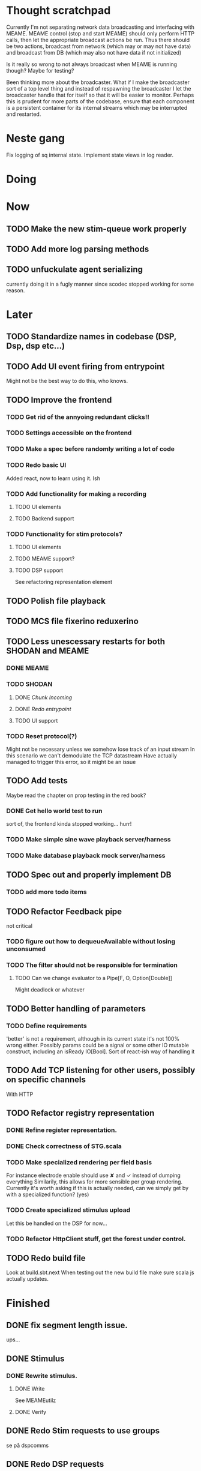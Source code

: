 * Thought scratchpad
  Currently I'm not separating network data broadcasting and interfacing with MEAME.
  MEAME control (stop and start MEAME) should only perform HTTP calls, then let the 
  appropriate broadcast actions be run.
  Thus there should be two actions, broadcast from network (which may or may not have 
  data) and broadcast from DB (which may also not have data if not initialized)
  
  Is it really so wrong to not always broadcast when MEAME is running though? Maybe for testing?
  
  Been thinking more about the broadcaster. What if I make the broadcaster sort of a top level thing 
  and instead of respawning the broadcaster I let the broadcaster handle that for itself so that 
  it will be easier to monitor.
  Perhaps this is prudent for more parts of the codebase, ensure that each component is a persistent 
  container for its internal streams which may be interrupted and restarted.

* Neste gang
  Fix logging of sq internal state.
  Implement state views in log reader.
  
* Doing
  
* Now 
** TODO Make the new stim-queue work properly
     
** TODO Add more log parsing methods
** TODO unfuckulate agent serializing
   currently doing it in a fugly manner since scodec stopped working for some reason.
* Later
** TODO Standardize names in codebase (DSP, Dsp, dsp etc...)
** TODO Add UI event firing from entrypoint
   Might not be the best way to do this, who knows.
** TODO Improve the frontend
*** TODO Get rid of the annyoing redundant clicks!!
*** TODO Settings accessible on the frontend
*** TODO Make a spec before randomly writing a lot of code
*** TODO Redo basic UI
   Added react, now to learn using it. Ish

*** TODO Add functionality for making a recording
**** TODO UI elements
**** TODO Backend support

*** TODO Functionality for stim protocols?
**** TODO UI elements
**** TODO MEAME support?
**** TODO DSP support
    See refactoring representation element

** TODO Polish file playback
** TODO MCS file fixerino reduxerino
** TODO Less unescessary restarts for both SHODAN and MEAME
*** DONE MEAME
*** TODO SHODAN
**** DONE [[*Chunk all data from TCP for easier restarts etc][Chunk Incoming]]
**** DONE [[*Redo entrypoint][Redo entrypoint]] 
**** TODO UI support
*** TODO Reset protocol(?)
    Might not be necessary unless we somehow lose track of an input stream
    In this scenario we can't demodulate the TCP datastream
    Have actually managed to trigger this error, so it might be an issue

** TODO Add tests
   Maybe read the chapter on prop testing in the red book?
*** DONE Get hello world test to run
    sort of, the frontend kinda stopped working... hurr!
*** TODO Make simple sine wave playback server/harness
*** TODO Make database playback mock server/harness
   
** TODO Spec out and properly implement DB
*** TODO add more todo items
** TODO Refactor Feedback pipe
   not critical
*** TODO figure out how to dequeueAvailable without losing unconsumed
*** TODO The filter should not be responsible for termination
**** TODO Can we change evaluator to a Pipe[F, O, Option[Double]]
     Might deadlock or whatever
    
** TODO Better handling of parameters
*** TODO Define requirements
    'better' is not a requirement, although in its current state it's not
    100% wrong either. Possibly params could be a signal or some other IO
    mutable construct, including an isReady IO[Bool].
    Sort of react-ish way of handling it

** TODO Add TCP listening for other users, possibly on specific channels
   With HTTP
** TODO Refactor registry representation
*** DONE Refine register representation.
*** DONE Check correctness of STG.scala
*** TODO Make specialized rendering per field basis
   For instance electrode enable should use ✘ and ✓ instead of dumping everything
   Similarily, this allows for more sensible per group rendering.
   Currently it's worth asking if this is actually needed, can we simply get by
   with a specialized function? (yes)
*** TODO Create specialized stimulus upload
   Let this be handled on the DSP for now...
*** TODO Refactor HttpClient stuff, get the forest under control.
   
** TODO Redo build file
   Look at build.sbt.next
   When testing out the new build file make sure scala js
   actually updates.
   
   
* Finished
** DONE fix segment length issue.
   ups...
** DONE Stimulus
*** DONE Rewrite stimulus.
**** DONE Write
    See MEAMEutilz
**** DONE Verify
   
** DONE Redo Stim requests to use groups
   se på dspcomms
** DONE Redo DSP requests  
   Currently all auxillary DSP functionality from MEAME is disabled.
*** DONE DSP barf log
*** DONE Consider re-adding auxillary methods (reset and upload)
    Not a DSP request, this is a more general MEAME req
*** DONE Stimulus call
** DONE Create minimal repro of scope error 
   Something about topics is causing shit to go ultra-south...
** DONE Verify entrypoint2
*** DONE Broadcasting
*** DONE MEAME data
*** DONE File playback
    Works, but crashes on empty string in the end
*** DONE Agent
** DONE Implement and test finalizing of db recording.
** DONE Verify and finish file playback.
*** DONE Add basic user interface support
*** DONE Figure out how to start and stop recordings
    Start should be params -> IO[IO[Unit]] perhaps?
    Outer IO is the start, the inner IO is the finalization which
    writes metadata to the db etc?
    
    This ended up getting a lot more involved actually!
    
*** DONE Verify that recording triangle waves from MEAME2 works
**** DONE Stream to database
     Had an issue where using a queue would cause displaying and
     saving data caused the data to get split, rather than duplicated.
     
     Now uses topic, which should fix the problem
     
**** DONE Stream from database
*** DONE Get throttling to work properly
*** DONE Verify correctness
    Some verification dawg...
   
** DONE Redo entrypoint
*** DONE Implement IO actions as described in [[file:backend/src/main/scala/cyborg/entrypoint2.scala::case%20class%20ProgramState(][program state]] 
    When shut down, a process must: 
    + notify the UI
    + set its boolean to false
    Pausing a recording has been considered but does not make 
    sense since this would lead to a seemingly fine recording 
    with a temporal jump.
**** DONE stop and start data acquisition from MEAME
**** DONE stop (finalize) and start recording 
**** DONE stop and start data playback from DB
     We will not be doing pausing at the time being
**** DONE stop and start agent
***** DONE make the GA runner stoppable and startable 
*** DONE Resetting MEAME
    Will not implement
    
** DONE Write more documentation
** DONE Stim req system
*** DONE Implement
*** DONE Test
**** DONE Implement logging rig
**** DONE Debug with logging rig
** DONE Implement stim on MEAME
** DONE Fix perf issue with sending data to frontend. It keeps buffering way past shutting down MEAME
  Turns out it was queue segment size being 1
*** DONE Try to create a send only program
*** DONE Figure out the deal with queue sizes
   dequeueAvailable or dequeueBatch achieves what we're after

** DONE Chunk all data from TCP for easier restarts etc
   As it is, the datastream from MEAME and the DB does not identify which segment is running.
   By adding tags we can make it easier to restart etc.
   Should topics get the same treatment?
** DONE Fix the GA for the last time
*** DONE Create generic version
*** DONE Test with simple example
*** DONE reimplement GA in terms of generic version
**** DONE Implement
**** DONE Make it work
  
** DONE Add sine wave generator on MEAME for debugging
  Ended up being sawtooth, no difference really


* Dropped and/or Not needed

  
* how 2 fs2 fra gitter (ikke slett plz)
Yeah, I do that in too many places
but soon I've got a working version out, then I'm gonna refactor and write good tests and all that jazz while the stable version automagically outputs research data
and everyone will be happy

Fabio Labella @SystemFw 15:51
then you'd need to write the usual recursive function as you do with Pulls in general
and then recursive(input).stream to get a Pipe

PeterAaser @PeterAaser 15:52
btw, is there a good place to get an idea of how fs2 works on the inside?

Fabio Labella @SystemFw 15:52
yes
the code :stuck_out_tongue:

PeterAaser @PeterAaser 15:52
Say I want to learn enough about to fs2 to actually contribute

Fabio Labella @SystemFw 15:52
sorry

PeterAaser @PeterAaser 15:52
How would you start

Fabio Labella @SystemFw 15:52
so there's a few layers, so to speak

PeterAaser @PeterAaser 15:52
I've actually read much of the code, but I tend to not stray into the core parts where scary things lie

Fabio Labella @SystemFw 15:53
so what I do

PeterAaser @PeterAaser 15:53
like don't ask me what a FreeC is (Free and coyoneda?)

Fabio Labella @SystemFw 15:53
no, that's just a Free monad with an extra constructor to take care of exception handling
cats Free already has coyoneda embedded in it
so I have a few random suggestions
first of all, master the Stream api (apart from where concurrency is involved)
assuming that it works by magic
but like, try and figure out what each method does, how to combine them, useful patterns and the like

PeterAaser @PeterAaser 15:55
I'm pretty good at the stream API. My activity in this channel might give a false impression, but that's because I usually only ask when I need to do something stupid :stuck_out_tongue:

Fabio Labella @SystemFw 15:55
lol I was speaking in general, not your specific knowledge :stuck_out_tongue:

PeterAaser @PeterAaser 15:56
but it's definitely a good place to keep improving

Fabio Labella @SystemFw 15:56
then do the same, but learning about the implementations
which are kinda divided in different categories
i.e. things that are written in terms of other streams combinators <- these are the best
concurrency/cats-effect <- I'll tell you about this in a second
things that are implemented using Pull <- this are the second best

PeterAaser @PeterAaser 15:57
How about stuff like scopes which aren't really visible to the end user?

Fabio Labella @SystemFw 15:57
things that are primitives <- last

PeterAaser @PeterAaser 15:57
unless something that shouldn't explode explodes

Fabio Labella @SystemFw 15:57
well, you just need to figure out the core interpreter for that
so Algebra
it's tricky, not gonna lie

PeterAaser @PeterAaser 15:58
haha I remember some of the signatures from 0.9

Fabio Labella @SystemFw 15:58
a good exercise is to dive into the async package, however
it's kinda standalone

PeterAaser @PeterAaser 15:58
The algebraF thing
that's a good tip

Fabio Labella @SystemFw 15:58
what I did
is spending a weekend going from the Java memory model (which you need to understand the lock-free queue used in actor)
then from actor to the implementation of Ref
than from the semantics of Ref to the concurrent data structures
and then from there to the concurrent combinators join, start concurrently and so on

PeterAaser @PeterAaser 16:00
That's for the async part, right?

Fabio Labella @SystemFw 16:00
yes
there's kinda two styles of concurrency is fs2 (this is my own informal split, so don't take it for granted)

PeterAaser @PeterAaser 16:00
Right, that sounds like a good way to go about it

Fabio Labella @SystemFw 16:00
stuff in async, which I've just mentioned
and stuff like merge, which ultimately relies on AsyncPull
but the async package itself is challenging enough as a start, imho
one extra tip
you don't have to go all the way down
for example, there's no need to understand how Actor works

PeterAaser @PeterAaser 16:01
Yeah, that's a good point

Fabio Labella @SystemFw 16:01
its semantics are very clear, so you can assume them as primitives
because understanding actor can be very tricky
I'm keen on low level concurrency so I did that
but it's not necessary
unless you fancy reading about lock-free algorithms in C

PeterAaser @PeterAaser 16:02
Haha, I'm running the parallel computations coursework at my university
I try very hard to avoid semaphores and similar unless I absolutely have to

Fabio Labella @SystemFw 16:03
You should also bear in mind that I'm a maintainer, and I don't know everything about the library yet

PeterAaser @PeterAaser 16:03
It's just impossible to get them right consistantly

Fabio Labella @SystemFw 16:03
so you could definitely contribute something while you learn
well, the fs2 semaphores are quite nice :P
but yeah, have you ever used haskell STM?

PeterAaser @PeterAaser 16:04
Thanks a lot, I hope I get some free time soon so I can finally go back to dagobah and finish my jedi training
No, learning haskell is on my to-do list
can't be that hard to learn haskell when I write functional scala

Fabio Labella @SystemFw 16:04
:+1:
sweetest concurrency model I've used
actually, you're mostly going to find that a lot of things are easier/less convoluted
although I really like scala as well

PeterAaser @PeterAaser 16:05
I really prefer scalas syntax, it's much easier for me to parse
although I dislike curly braces
and the type inferenc
Like how can Nil not be inferred
aornshdi

Fabio Labella @SystemFw 16:06
ime, syntax really does depend on habit
I used to hate scala syntax and its noise
now I don't mind it at all

PeterAaser @PeterAaser 16:06
(0 /: List[A[Lot[Of[Stuff]]]]())(_+_)

Fabio Labella @SystemFw 16:06
lol

PeterAaser @PeterAaser 16:06
instead of (0 /: Nil)(_+_)
but apart from that I find scalas type declarations to be very informative and I don't mind them at all

Fabio Labella @SystemFw 16:07
foldl' 0 (+)
the kind syntax is atrocious

PeterAaser @PeterAaser 16:08
I quite like /:
oh yes
but bearable with macros luckily
that's why I bet on scala, because shit like that ends up being fixed
and not just with boilerplate tools
lol, friend sent me this
http://i.4cdn.org/sci/1507818316576.png

proof via interpretive dance

Fabio Labella @SystemFw 16:09
amazing

PeterAaser @PeterAaser 16:09
we should totally find out what it is and find a way to incorporate it into the fs2 docs

* React
  < is for tags and tag attributes (<.div and <div looks similar)
  ^ is for attributes since it's concise

  underscore seemingly indicates we don't want to care about renderscope

  render_P: ((String) => VDomElement)                                  => Step4
  renderP:  ((RenderScope[String, Unit, Unit], String) => VDomElement) => Step4

  the renderScope is typically passed as $ (which is a legal identifier in scala, who knew)

  props: basically function argument for a UI component
  state: stuff that changes which a component may or may not react to (?)

* React Code scalajs vs js
#+begin_src js
  class ProductCategoryRow extends React.Component {
    render() {
      return (
        <tr>
          <td style={{fontWeight: 'bold'}}>{this.props.category}</td>
        </tr>
      );
    }
  }
#+end_src

  translates to

#+begin_src scala
  val ProductCategoryRow_ = ScalaComponent.builder[String]("ProductCategoryRow")
    .render_P(category => <.tr(<.th(^.colSpan := 2, category)))
    .build
#+end_src

  The takeaway is that the render_P expects a string from a prop which the js version
  does more explicitly
  Also the scala version is very terse with the < and ^ notation, maybe we can afford
  more linebreaks, keeping in mind that the js version also has to close...

** More
#+begin_src js
class Timer extends React.Component {
  constructor(props) {
    super(props);
    this.state = {
      secondsElapsed: 0
    };
    this.tick = this.tick.bind(this);
  }

  tick() {
    this.setState({secondsElapsed: this.state.secondsElapsed + 1});
  }

  componentDidMount() {
    this.interval = setInterval(this.tick, 1000);
  }

  componentWillUnmount() {
    clearInterval(this.interval);
  }

  render() {
    return React.createElement("div", null, "Seconds Elapsed: ", this.state.secondsElapsed);
  }
}

ReactDOM.render(React.createElement(Timer), mountNode);
#+end_src

* Circe
  Figure out how I can work with Map for working with registers info without having to resort to
  the clumsy stuff I'm using now.

* On registers and DSPs
  Problem: A device can be controlled by setting bits, however this is a very
  primitive encoding, offering no semantic description.
  
  A register may contain several fields, and some registers may even have
  different semantics for some bits based on other bits.
  
  I want a system that feels more ergonomic to program, but also allows us
  to catch impossible configurations at compile time, which means we prefer
  registers to not be stringly typed. We may even go as far as having codecs
  specific for some memory regions which allows us to decode a register that
  can have multiple meanings. This might make compile time detection of errors
  harder, but we can possibly use decoders only and simply dump the register 
  if it's invalid.
  
  There are several possible identifiers for a register:
  + name
    A register should have a semantic name. Should address -> name be surjective?
    injective?

  + address
    Should all addresses be covered?

  + group membership?

  What we're really trying to describe is the relations address, field, name
  and package it somewhat reasonably
  
  We want to be able to query fields, set fields, we shouldn't have to care
  about addresses at all other than when visualizing.
  Do we want custom visualizers?
  
** Syntax?
   Problem: We want a map of possible 
   
* Database notes
** To open db in terminal:
   peter$~/:    sudo su postgres
   postgres$~/: psql -d world -U postgres

   select name from country;
   \q
** To redo a database
   peter$~/:    sudo su postgres
   postgres$~/: psql -c 'drop database $db;' -U postgres
   postgres$~/: psql -c 'create database $db;' -U postgres
   postgres$~/: psql -c '\i $db.sql' -d $db -U postgres
   
** Some commands
   \dt to show tables

** Doobie pitfalls
   For the doobie sql string interpolator $ is not simply textual replacement!
   This means that 
   #+begin_src scala
     val aa = "aa"
     val zip = "ZIP"
     sql"""
       INSERT INTO dataRecording (experimentId, resourcePath, resourceType)
       VALUES (123, $aa, $zip)
     """.update.check.unsafeRunSync()
    #+end_src

   is not equal to
   
   #+begin_src scala
    sql"""
      INSERT INTO dataRecording (experimentId, resourcePath, resourceType)
      VALUES (123, aa, zip)
    """.update.check.unsafeRunSync()
   #+end_src

   However this does not hold for numbers!
   
   

* About neurons
** Filtering
   None of these assumptions have any sort of neurological basis, they're just assumed
   in order to get a working prototype.

   I assume maximum amount of spikes we're interested in recording is 50 per second


* Issues with output from MEAME
  It seems the data corruption issues only happen with low samplerates.
  With a samplerate of 1khz I get garbage, but at 10khz the channels are correctly rendered, 
  albeit with the weird overlap artefact.
  Gunnar suggests DSP using only one of its two memory bands. Not too far fetched
  
* Dev diary
** GA terminates after one evaluation
   Turns out the filter terminated after TicksPerEval,
   however we need 5*ticksPerEval for 5 challenges!
   This is a hint that the current method isn't very
   ergonomical, it should not be the responsibility of
   the filter to know when it's done.

** Figuring out how to represent state in SHODAN
   Having a commandPipe seems like a decent approach, but 
   I don't like how it currently does not really alter its 
   state inbetween updates.
   
*** Problem 1: The frontend does not get updated. 
    The commandpipe and the frontend does not share a model.
    I want a react-ish model where state changes in the
    commandpipe and the actions it is running will automatically 
    be visible to the frontend.
    
*** Problem 2: Commandpipe is essentially stateless.
    The commandpipe is not in a good state at the moment.
    Warts such as uns*feRun in StartMEAME and generally finding 
    it difficult to alter the go function inbetween invocations.
    
*** Possible solutions:
**** Signal
     commandPipe could simply broadcast to a signal, and each listener 
     case matches. Possibly multiple listeners can listen to the same 
     token such that when running from DB and a MEAME token is submitted 
     then we stop running from DB, and recording finalizes when data 
     source is switched.
     
**** Topic
     Topics are many in many out, more geared towards streaming mass data 
     than Signal (which lacks a Sink method). Topic and Signal can both 
     be implemented in terms of each other for my case, ignoring more 
     tricky effects wrt asynchronity.

**** More sophisticated pull
     By keeping the current model the problems above must be resolved.
     A signal should still be implemented in order to handle failure and/or 
     interruption of a task, for instance MCS hardware exploding.
     
*** Going with signals?
    The various methods in assemblers must now return an interrupt action which 
    can then be stored in the ProgramState case class.
   
** A better toplevel interface
*** Description
    In order to make SHODAN more flexible it is necessary to add support 
    for handling user actions that change the state of a running program. 
    In order to do this I have currently settled on a model where a signal 
    holding a program state is used, which is both read and set by a pipe 
    for user commands. 
    The signal has many listeners, and the listeners may alter the signal  
    state themselves, which leaves open the question about how to handle 
    cycles in the listener graph etc in a safe manner.
    While this is of course ultimately undecidable it would be nice to have 
    at least some measure of static analysis.
    Another problem with the current approach is the lack of atomicity, i.e it is 
    possible to set meameRunning to false without actually running the 
    corresponding IO[Unit] stopData.
   
    What is it that I actually want?
    Ideally I would like to have a language where I could specify constraints such as
    "If the data acquisition stops, so must any DB recording."
    "If data acquisition is restarted then recordings should stop"
    "If data acquisition start is issued when data acquisition is running then a restart is issued"
    etc...
   
**** A start stop class
     When starting a data broadcast I also want to get an action to stop the broadcast.
     One way to do this is to change the signature to IO[(IO[Unit],IO[Unit])] but in 
     this case it is not possible to tell which IO action runs the broadcast and which 
     stops it. To rectify this I simply made the InterruptableAction case class in utilz.
    
**** Doing unrelated things based on input
     When a RunFromDB token is received we would like to shut down MEAME in addition to 
     setting up the DB datastream. 
     In the initial solution I matched for StopMEAME | RunFromDB to run the MEAME shutdown, 
     but this has the effect that the 
    
**** The case for full match
     It would be useful if we could do a full version of match. In match we want a single value 
     (which is why non-exhaustive matching is a compiler error with sealed trait, or runtime 
     error if not)
    
     For some sealed ADT A we'd like fullMatch A to return NEL[A] or give a compiler error.
     Possibly we could allow a fullMatch A to return List[A] instead where the list may be 
     empty.
    
     For now it seems using partial functions is the best way to do this, simply run input 
     through all the PFs to get a List[Option[Action]] which I fold and collapse to a single 
     action!
    
     PartialFunction may not be what we're after since we run into awkward behavior when using 
     predicates. 
     With match we can mix a type match with a predicate (i.e case A if someCondition => ...) 
     however this is not so easy with the proposed partialFunction approach...
    
**** Ideal and real phase decoupling
     What if user commands simply changes the desired "ideal" state of the program, and it's up
     to the different components listening to the program state signal to change their state to 
     reflect this? This way user commands could be idempotent, meaning in order to restart 
     MEAME you would have to first turn it off, then back on. Is this really desirable?
    
**** A case match recursively calling itself until it is resolved?
     A two-tiered system where the cmd pipe can issue new commands to itself. This fixes the case
     where a restart is issued. Now the cmd pipe can for instance issue a shutdown then a start 
     command to itself in the case that it receives a start command when already started (restart).
    
     Won't work without semaphores and similar to synchronize between the signal handlers and the 
     command pipeline. Atm I'm too tired of this mess, so I'm just going to have to be brutally practical tm...

*** Resolution
    The chosen architecture is a commandPipe responsible for reading commands and changing the 
    ideal program state based on this. 
    Several listeners discrete stream changes to program state and respond accordingly, modifying 
    the program state as they go. Definitely not a perfect approach, does not make nasty race 
    conditions hard to express, but needs to be settled.
    
*** Thoughts
    Some of the issues might stem from stuffing all inputs into a single pipe.
    Maybe the HTTP server could handle most of it, if not all?
    
** A bug in fs2
   TODO write about it
* FS2 mysteries
** Termination of unit streams
   for some F[Unit] we may or may not get a reasonable termination.
   Consider the following: 
   val a = IO { println("hello") }
   val b = IO { read data from a socket and write to a different socket }
   Obviously a terminates, b does not, but this isn't really apparent in the signatures.
   This has a tendency to trip me up when using evalMap!
   
   val s = Stream(0,1,2,3).repeat.evalMap( z => if(z mod 2) a else b)

   Here I'm thinking that this won't clog, but of course it will because on token 1 we start an 
   IO action that will not terminate.
   
   Typically this ends with me using something silly like
   
   (Stream(0,1,2,3).repeat.map( z => if(z mod 2) a else b)).through(_.map(Stream.eval(_))).joinUnbounded
   
   This is silly, it would be better if tasks would themselves indicate that they were async or sync,
   and this certainly exists in fs2 or the cats IO ecosystem!
   
   I suppose this is where you need Async, Schedulers, Strategies and more, since you want to have 
   a strategy for performing async tasks instead of defining the execution strategy at the task creation!
   
   
   
   
* Clogged stream checklist
  + NYI exceptions might end up being swallowed
  + Check if all streams are running, not just the head of a stream of streams etc.
  + Check for Stream[F,Nothing] >> Stream[F,A]
    This is wrong, should be Stream[F,Nothing] ++ Stream[F,A]
** Previous cases
     
*** The mystery of the silent topics
   I suspect this issue has been a problem for a long time, but I finally found it when
   working on porting the GA to the new generalized framework.
   This gave me a very large surface of errors, I'm not sure it was a good idea, or if I
   would have been better off using the old GA stuff, which at least worked.
   After unsuccessfully looking at the GA and generalized pipe code I decided to test if
   data was even getting through which I did by printing the head of the list of streams from
   topic in Assemblers. This only worked because I happened to choose the first topic, which
   it turns out had all the data. I then tried to rewrite roundrobin yet again (poor round
   robin was likely framed many times because of this silly bug). When I couldn't get that 
   to work, I tried to simply interleave the two first streams, which also clogged! I then
   attempted to run output only from the second stream, which gave no output! This made me 
   realize that in all likelyhood the broadcaster had a bug, which it indirectly did. The
   broadcaster simply multiplexes tagged segments based on their channel tag, tags which was
   added in the tag pipe. The tag pipe was the source of the bug in the end, as it didn't 
   actually increment the tag inbetween segments! OOPS!!!
   Fix: 
   
   >>>>>>
   Pull.output1(TaggedSegment(n, seg.toVector)) >> go(n%60, tl)
   <<<<<<
   Pull.output1(TaggedSegment(n, seg.toVector)) >> go((n + 1) % 60, tl)
          
*** Return of the unimplemented method
    Implemented a new pipe for producing stimulus signal periods. The function from Hz to 
    period was not implemented but the exception was swallowed.
    This should be tested properly, but until then using ??? is very dangerous since NYI 
    errors might be swallowed.

* On testing
  Scala has 3 major testing frameworks.
  + ScalaCheck
    Focuses on property-based testing 
  + specs2
    Concentrates on behavior-drive development. 
  + ScalaTest 
    a flexible testing platform.
    "ScalaTest enables teams to use the style of testing that fits them best, and
    supports property-based testing via integration with ScalaCheck."
  
  These frameworks are compatible with each other, typically
  ScalaTest and ScalaCheck are used in conjunction.

* Signatures I keep having to look up
** evalMap
   #+begin_src scala
    /**
      * Alias for `flatMap(o => Stream.eval(f(o)))`.
      *
      * @example {{{
      * scala> import cats.effect.IO
      * scala> Stream(1,2,3,4).evalMap(i => IO(println(i))).compile.drain.unsafeRunSync
      * res0: Unit = ()
      * }}}
      */
    def evalMap[O2](f: O => F[O2]): Stream[F, O2] =
      self.flatMap(o => Stream.eval(f(o)))

   #+end_src
   
** Bracket
   #+begin_src scala
    /**
      * Creates a stream that depends on a resource allocated by an effect, ensuring the resource is
      * released regardless of how the stream is used.
      *
      * @param r resource to acquire at start of stream
      * @param use function which uses the acquired resource to generate a stream of effectful outputs
      * @param release function which returns an effect that releases the resource
      *
      * A typical use case for bracket is working with files or network sockets. The resource effect
      * opens a file and returns a reference to it. The `use` function reads bytes and transforms them
      * in to some stream of elements (e.g., bytes, strings, lines, etc.). The `release` action closes
      * the file.
      */
      def bracket[F[_], R, O](r: F[R])(use: R => Stream[F, O], release: R => F[Unit]): Stream[F, O] = ...
   #+end_src
